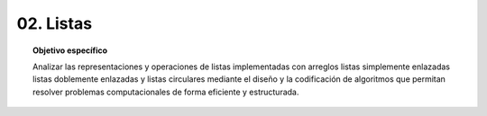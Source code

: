 ..
  Copyright (c) 2025 Allan Avendaño Sudario
  Licensed under Creative Commons Attribution-ShareAlike 4.0 International License
  SPDX-License-Identifier: CC-BY-SA-4.0

==========
02. Listas
==========

.. topic:: Objetivo específico
    :class: objetivo

    Analizar las representaciones y operaciones de listas implementadas con arreglos listas simplemente enlazadas listas doblemente enlazadas y listas circulares mediante el diseño y la codificación de algoritmos que permitan resolver problemas computacionales de forma eficiente y estructurada.